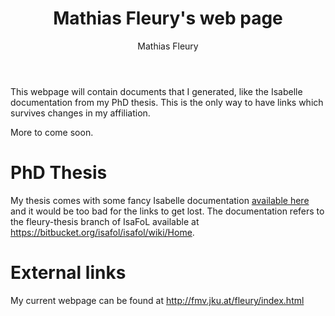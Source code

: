 #+TITLE: Mathias Fleury's web page
#+AUTHOR: Mathias Fleury
#+HTML_HEAD: <link rel="stylesheet" type="text/css" href="https://gongzhitaao.org/orgcss/org.css"/>

This webpage will contain documents that I generated, like the
Isabelle documentation from my PhD thesis. This is the only way to
have links which survives changes in my affiliation.


More to come soon.

* PhD Thesis
My thesis comes with some fancy Isabelle documentation
[[https://m-fleury.github.io/thesis/doc/Weidenbach_Book/index.html][available here]] and it would be too bad for the
links to get lost. The documentation refers to the fleury-thesis branch of IsaFoL available at
[[https://bitbucket.org/isafol/isafol/wiki/Home]].

* External links
My current webpage can be found at [[http://fmv.jku.at/fleury/index.html]]
